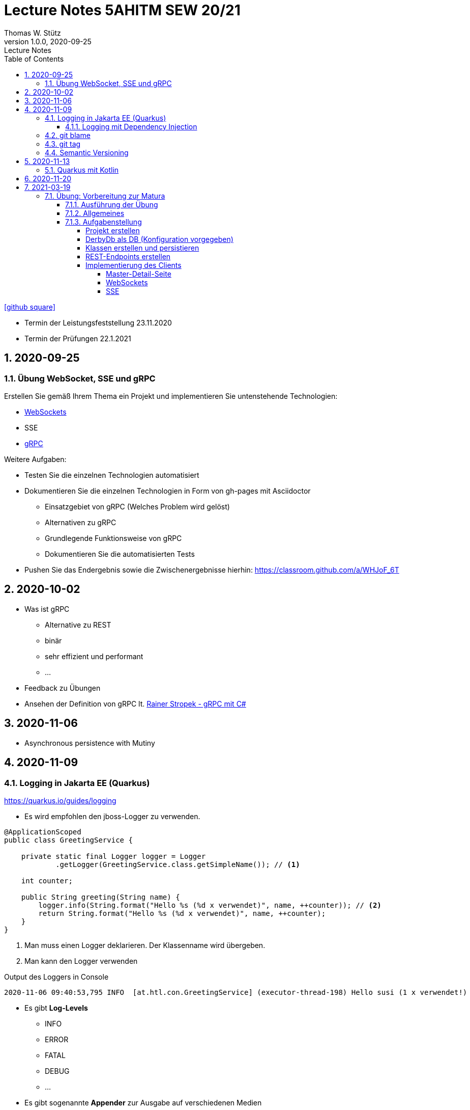 = Lecture Notes 5AHITM SEW 20/21
Thomas W. Stütz
1.0.0, 2020-09-25: Lecture Notes
ifndef::imagesdir[:imagesdir: images]
//:toc-placement!:  // prevents the generation of the doc at this position, so it can be printed afterwards
:sourcedir: ../src/main/java
:icons: font
:sectnums:    // Nummerierung der Überschriften / section numbering
:toc: left
:toclevels: 6

//Need this blank line after ifdef, don't know why...
ifdef::backend-html5[]

// https://fontawesome.com/v4.7.0/icons/
// icon:file-text-o[link=https://raw.githubusercontent.com/htl-leonding-college/asciidoctor-docker-template/master/asciidocs/{docname}.adoc] ‏ ‏ ‎
icon:github-square[link=https://github.com/2021-5ahitm-sew/5ahitm-sew, window="_blank"]
// icon:home[link=https://htl-leonding.github.io/]
endif::backend-html5[]

// print the toc here (not at the default position)
//toc::[]


////
== 2020-09-24

=== Referate

.Termin
|===
|Wer |Was |Bis wann?

|Stütz
|Liste der Referatsthemen
|1. Okt. 2020

|Stütz
|Referatstermine festlegen
|1. Okt. 2020

|Stütz
|RevealJs Repo zur Verfügung stellen
|1. Okt. 2020

|===

==== Sources

* https://github.com/bentolor/java9to13[Asciidoctor & RevealJS - Source, window="_blank"]
* https://bentolor.github.io/java9to13[Asciidoctor & RevealJS - Presentation, window="_blank"]
* https://www.pexels.com/[Pexels, window="_blank"]
* https://undraw.co[UnDraw, window="_blank"]
* https://unsplash.com/[unsplash, window="_blank"]
* https://plantuml.com/class-diagram[plantUml]




=== Verwendung von plantuml in Asciidoctor

[plantuml,xxx,png]
----
@startuml
class Person {
  name: String
  hobbies: List<Hobby>
}

class Hobby {
  person: Person
}
Person <--- Hobby : übt aus >
Person ---> Hobby
@enduml
----

[source,java]
----
Hobby hobby = new Hobby();
hobby.person = new Person();

Person person = hobby.person;
----


[plantuml,jenkins,png]
----
@startuml
rectangle gitrepo
queue jenkins{
    file java
    storage compile
    file class
    storage package
    file jar
    storage test
    storage deploy
}
gitrepo -> java
java -> compile
compile -> class
class -> package
package -> jar
jar -> test
test -> deploy
@enduml
----
////

====
* Termin der Leistungsfeststellung 23.11.2020
* Termin der Prüfungen 22.1.2021
====

== 2020-09-25

=== Übung WebSocket, SSE und gRPC

Erstellen Sie gemäß Ihrem Thema ein Projekt und implementieren Sie untenstehende Technologien:

* https://quarkus.io/guides/websockets[WebSockets, window="_blank"]
* SSE
* https://quarkus.io/guides/grpc-getting-started[gRPC, window="_blank"]

.Weitere Aufgaben:
* Testen Sie die einzelnen Technologien automatisiert
* Dokumentieren Sie die einzelnen Technologien in Form von gh-pages mit Asciidoctor
** Einsatzgebiet von gRPC (Welches Problem wird gelöst)
** Alternativen zu gRPC
** Grundlegende Funktionsweise von gRPC
** Dokumentieren Sie die automatisierten Tests
* Pushen Sie das Endergebnis sowie die Zwischenergebnisse hierhin: https://classroom.github.com/a/WHJoF_6T

== 2020-10-02

* Was ist gRPC
** Alternative zu REST
** binär
** sehr effizient und performant
** ...

* Feedback zu Übungen

* Ansehen der Definition von gRPC lt. https://www.youtube.com/watch?v=nt9haFAQUL8[Rainer Stropek - gRPC mit C#]


== 2020-11-06

* Asynchronous persistence with Mutiny

== 2020-11-09

=== Logging in Jakarta EE (Quarkus)

https://quarkus.io/guides/logging

* Es wird empfohlen den jboss-Logger zu verwenden.


[source,java]
----
@ApplicationScoped
public class GreetingService {

    private static final Logger logger = Logger
            .getLogger(GreetingService.class.getSimpleName()); // <.>

    int counter;

    public String greeting(String name) {
        logger.info(String.format("Hello %s (%d x verwendet)", name, ++counter)); // <.>
        return String.format("Hello %s (%d x verwendet)", name, ++counter);
    }
}
----
<.> Man muss einen Logger deklarieren. Der Klassenname wird übergeben.
<.> Man kann den Logger verwenden

.Output des Loggers in Console
----
2020-11-06 09:40:53,795 INFO  [at.htl.con.GreetingService] (executor-thread-198) Hello susi (1 x verwendet!)
----

* Es gibt *Log-Levels*
** INFO
** ERROR
** FATAL
** DEBUG
** ...

* Es gibt sogenannte *Appender* zur Ausgabe auf verschiedenen Medien
** Konsole
** in Text-Files (auch rotierend)
*** zB 3 Files mit einer bestimmten Größe (zB 10k).
*** Sind alle 3 Files beschrieben, wird das erste File gelöscht und neu beschrieben
*** Vorteile:
**** Der Speicher (Festplatte) wird nicht vollgeschrieben
**** Es stehen immer Log-Meldungen aus der Vergangenheit zur Verfügung
** in Datenbanken
** auf einen REST-Endpoint
** https://geekflare.com/open-source-centralized-logging/[Log-Collector] zB https://docs.graylog.org/en/3.3/pages/installation/docker.html#here[GrayLog]
** ...

==== Logging mit Dependency Injection

Man kann auch einen Logger mit DI injizieren

.Erstellen des Producers
[source,java]
----
public class LoggerProducer {

    @Produces
    public Logger produceLogger(InjectionPoint injectionPoint) {
        return Logger.getLogger(injectionPoint.getBean().getBeanClass());
    }
}
----

.Verwendung des injizierten Loggers
[source,java]
----
@ApplicationScoped
public class GreetingService {

    @Inject
    private Logger logger; // <.>

    int counter;

    public String greeting(String name) {
        logger.info(String.format("Hello %s (%d x verwendet!)", name, ++counter)); // <.>
        return String.format("Hello %s (%d x verwendet!)", name, ++counter);
    }

}
----

<.> Die Logger Klasse wird injiziert.
<.> Die Verwendung bleibt gleich

=== git blame
https://htl-leonding-college.github.io/git-lecture-notes/#_blame_for_finding_the_author_of_a_line

=== git tag
https://htl-leonding-college.github.io/git-lecture-notes/#_tagging

=== Semantic Versioning

https://semver.org/lang/de/

== 2020-11-13

=== Quarkus mit Kotlin


== 2020-11-20

Project "JIB" java-image-builder


== 2021-03-19

====
* Termin der Leistungsfeststellung 9.4.2021
* Termin der Prüfungen 16.4.2021
====

=== Übung: Vorbereitung zur Matura

==== Ausführung der Übung

* Jeder Schüler erstellt mit dem Thema des Mikroprojekts, des vorigen Jahres ein kleines Projekt mit folgender aufgabenstellung

* Die Anzahl der Tabellen des Datenmodells soll 4-5 Tabellen nicht überschreiten

* Die Commits-Messages müssen mit dem Nachnamen beginnen

[IMPORTANT]
====
* Die SchülerInnen können dazu befragt werden.
* Falls diese Übung von allen SchülerInnen sauber durchgeführt wird
und die SchülerInnen Ihre Lösung erklären / erläutern können
kann dies den Test ersetzen
* Dazu ist noch eine Vereinbarung mit den Lehrkräften notwendig.
====

Classroom: https://classroom.github.com/a/QD-A8-Vc

* Erstellen Sie in diesem Repo sowohl für das Frontend als auch für
das Backend einen eigenständigen Ordner (`frontend` und `backend`)

* Termine
** 26. März 2021: Abgabe des Backends (Datenmodelle + Repositories).
*** An diesem Tag wird kontrolliert, ob die (bereits implementierten) Klassen ok sind.
*** Das generierte Klassendiagramm und das ERD sind im README.md darzustellen.

** 3. April 2021: Abgabe des restlichen Projekts
*** dieses Projekt wird dann von den Lehrkräften durchgesehen
*** Kriterien um den Test abzusagen:
**** Alle SchülerInnen geben ein Projekt ab
**** Die abgegebenen Projekte erfüllen ein Mindestmaß an Funktionalität (nicht leer)


==== Allgemeines

xxx

==== Aufgabenstellung

* Backend (Quarkus)
* Frontend (Angular)

//--

===== Projekt erstellen
===== DerbyDb als DB (Konfiguration vorgegeben)

===== Klassen erstellen und persistieren

* Datenmodell wird als ERD vorgegeben
** -> Klassen erstellen
** -> mit vorgegebenen INSERT.sql befüllen


===== REST-Endpoints erstellen

  Für die Endpoints sind NamedQueries in den Repositories zu erstellen.

* vorgegeben ist zB
** GET /api/vehicle/get-broken
** POST
** UPDATE
** DELETE

* Mit POSTs können auch
** Images
** Files (csv, json usw)
hochgeladen werden -> Verwenden der Streaming API

===== Implementierung des Clients

====== Master-Detail-Seite

* mit Routing und Parameterübergabe
* Referesh-Button
* Sortierung der Liste
* Suchfunktion
* Auf Detail Seite können Daten eingegeben werden

====== WebSockets

* Mit anderen Angular-Clients kann über WebSockets Kontakta aufgenommen und Daten ausgetauscht werden.


====== SSE

Information anderer Angular Clients über SSE
















[source,java]
----

----





[source,java]
----

----





[source,java]
----

----





[source,java]
----

----





[source,java]
----

----





[source,java]
----

----





[source,java]
----

----





[source,java]
----

----



